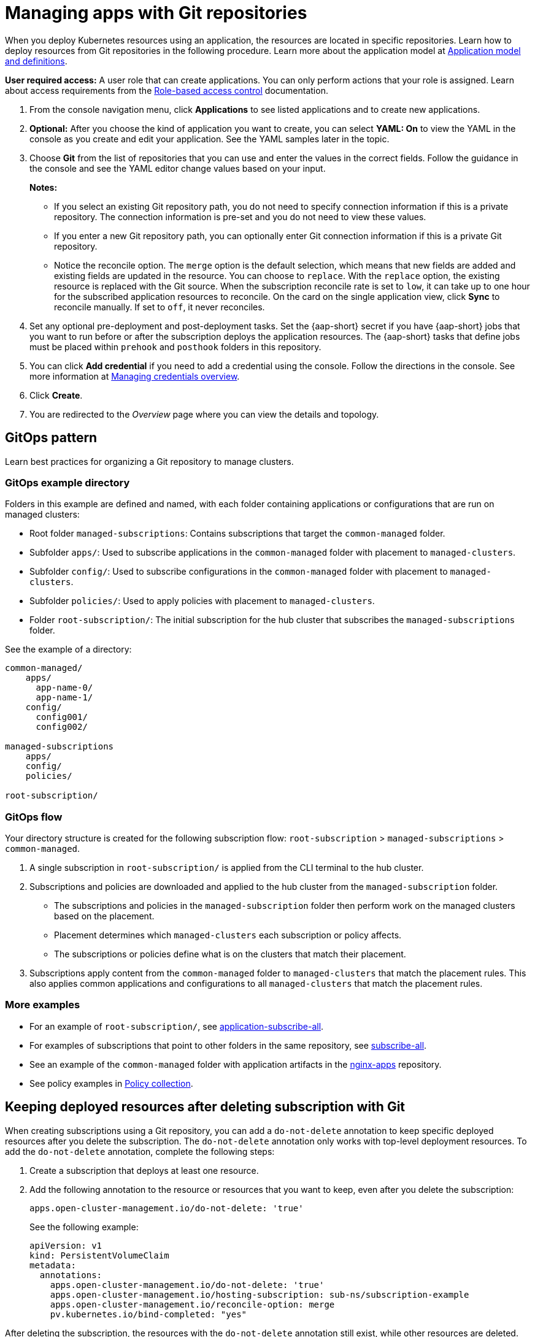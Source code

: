 [#managing-apps-with-git-repositories]
= Managing apps with Git repositories

When you deploy Kubernetes resources using an application, the resources are located in specific repositories. Learn how to deploy resources from Git repositories in the following procedure. Learn more about the application model at xref:../applications/app_model.adoc#application-model-and-definitions[Application model and definitions].

*User required access:* A user role that can create applications. You can only perform actions that your role is assigned. Learn about access requirements from the link:../access_control/rbac.adoc#role-based-access-control[Role-based access control] documentation. 

. From the console navigation menu, click *Applications* to see listed applications and to create new applications.

. *Optional:* After you choose the kind of application you want to create, you can select *YAML: On* to view the YAML in the console as you create and edit your application. See the YAML samples later in the topic.

. Choose *Git* from the list of repositories that you can use and enter the values in the correct fields. Follow the guidance in the console and see the YAML editor change values based on your input.
+
*Notes:* 
+
- If you select an existing Git repository path, you do not need to specify connection information if this is a private repository. The connection information is pre-set and you do not need to view these values. 
+
- If you enter a new Git repository path, you can optionally enter Git connection information if this is a private Git repository.
+
- Notice the reconcile option. The `merge` option is the default selection, which means that new fields are added and existing fields are updated in the resource. You can choose to `replace`. With the `replace` option, the existing resource is replaced with the Git source. When the subscription reconcile rate is set to `low`, it can take up to one hour for the subscribed application resources to reconcile. On the card on the single application view, click *Sync* to reconcile manually. If set to `off`, it never reconciles. 
 
. Set any optional pre-deployment and post-deployment tasks. Set the {aap-short} secret if you have {aap-short} jobs that you want to run before or after the subscription deploys the application resources. The {aap-short} tasks that define jobs must be placed within `prehook` and `posthook` folders in this repository.

. You can click *Add credential* if you need to add a credential using the console. Follow the directions in the console. See more information at link:../clusters/credentials/credential_intro.adoc#managing-credentials-overview[Managing credentials overview].

. Click *Create*.

. You are redirected to the _Overview_ page where you can view the details and topology.

[#gitops-pattern]
== GitOps pattern

Learn best practices for organizing a Git repository to manage clusters.

[#repo-git-ops]
===  GitOps example directory

Folders in this example are defined and named, with each folder containing applications or configurations that are run on managed clusters:

 - Root folder `managed-subscriptions`: Contains subscriptions that target the `common-managed` folder.
 - Subfolder `apps/`: Used to subscribe applications in the `common-managed` folder with placement to `managed-clusters`.
 - Subfolder `config/`: Used to subscribe configurations in the `common-managed` folder with placement to `managed-clusters`.
 - Subfolder `policies/`: Used to apply policies with placement to `managed-clusters`.
 - Folder `root-subscription/`: The initial subscription for the hub cluster that subscribes the `managed-subscriptions` folder.

See the example of a directory:

[source,yaml]
----
common-managed/             
    apps/
      app-name-0/
      app-name-1/
    config/
      config001/
      config002/

managed-subscriptions      
    apps/                  
    config/                
    policies/              

root-subscription/         
----

[#gitops-subscription-flow]
=== GitOps flow

Your directory structure is created for the following subscription flow: `root-subscription` > `managed-subscriptions` > `common-managed`.

. A single subscription in `root-subscription/` is applied from the CLI terminal to the hub cluster. 

. Subscriptions and policies are downloaded and applied to the hub cluster from the `managed-subscription` folder.

 - The subscriptions and policies in the `managed-subscription` folder then perform work on the managed clusters based on the placement. 
 - Placement determines which `managed-clusters` each subscription or policy affects.  
 - The subscriptions or policies define what is on the clusters that match their placement.
 
. Subscriptions apply content from the `common-managed` folder to `managed-clusters` that match the placement rules. This also applies common applications and configurations to all `managed-clusters` that match the placement rules.

[#more-examples]
=== More examples

* For an example of `root-subscription/`, see https://github.com/stolostron/application-samples/tree/main/subscriptions/subscribe-all[application-subscribe-all].

* For examples of subscriptions that point to other folders in the same repository, see https://github.com/stolostron/application-samples/tree/main/subscriptions[subscribe-all].

* See an example of the `common-managed` folder with application artifacts in the https://github.com/stolostron/application-samples/tree/main/subscriptions/nginx[nginx-apps] repository.

* See policy examples in https://github.com/stolostron/policy-collection[Policy collection].

[#git-keep-resource-after-sub-delete]
== Keeping deployed resources after deleting subscription with Git

When creating subscriptions using a Git repository, you can add a `do-not-delete` annotation to keep specific deployed resources after you delete the subscription. The `do-not-delete` annotation only works with top-level deployment resources. To add the `do-not-delete` annotation, complete the following steps:

. Create a subscription that deploys at least one resource.

. Add the following annotation to the resource or resources that you want to keep, even after you delete the subscription:
+
`apps.open-cluster-management.io/do-not-delete: 'true'`
+
See the following example:
+
[source,yaml]
----
apiVersion: v1
kind: PersistentVolumeClaim
metadata:
  annotations:
    apps.open-cluster-management.io/do-not-delete: 'true'
    apps.open-cluster-management.io/hosting-subscription: sub-ns/subscription-example
    apps.open-cluster-management.io/reconcile-option: merge
    pv.kubernetes.io/bind-completed: "yes"
----

After deleting the subscription, the resources with the `do-not-delete` annotation still exist, while other resources are deleted.

*Note:* The resources that remain deployed by using the `do-not-delete` annotation bind to the namespace. As a result, you cannot delete the namespace until you remove the remaining resouces.
